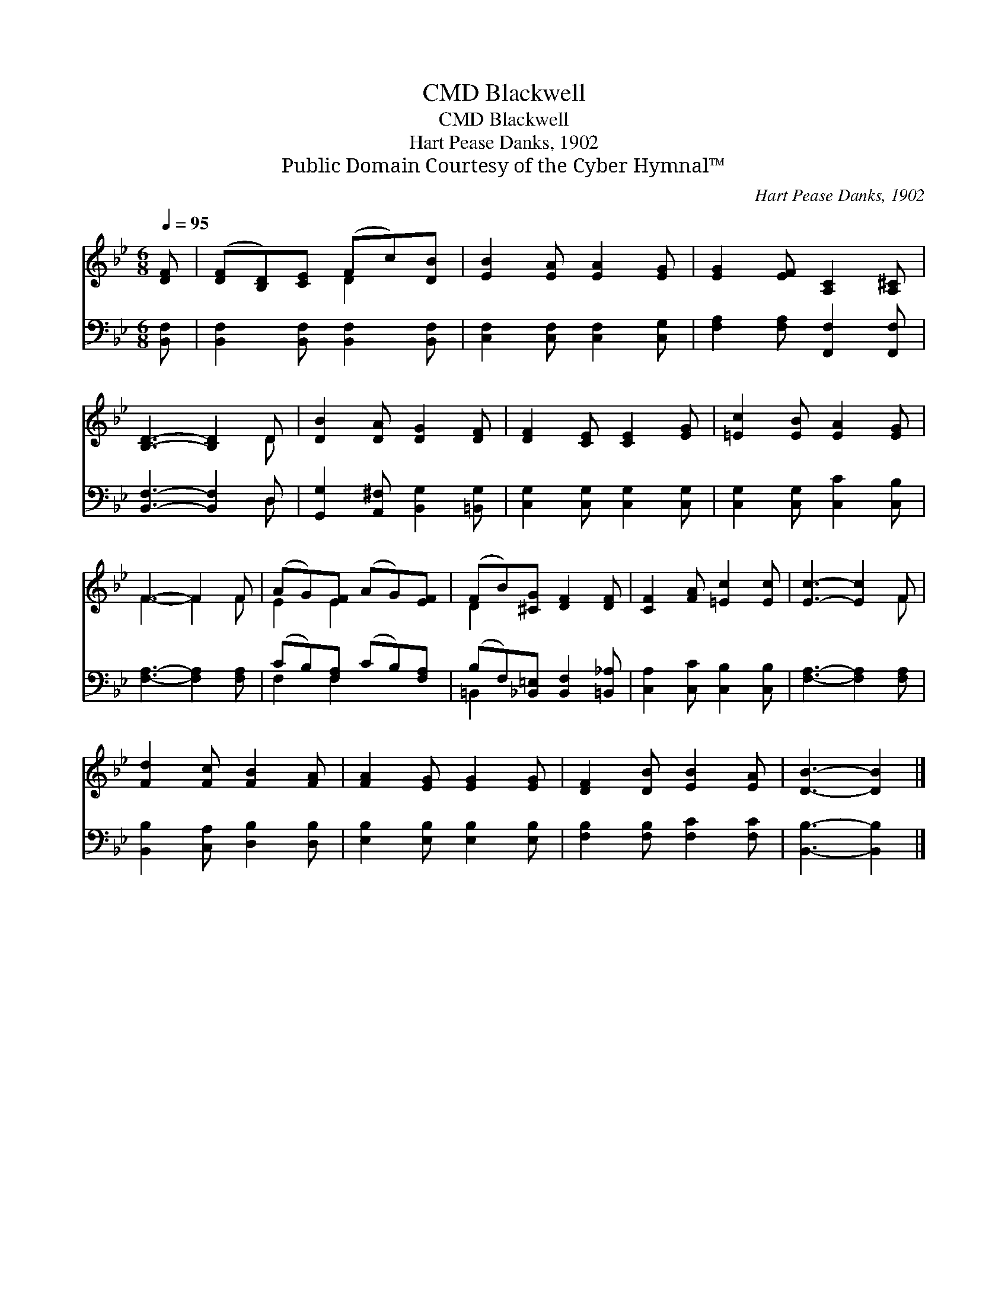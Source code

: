 X:1
T:Blackwell, CMD
T:Blackwell, CMD
T:Hart Pease Danks, 1902
T:Public Domain Courtesy of the Cyber Hymnal™
C:Hart Pease Danks, 1902
Z:Public Domain
Z:Courtesy of the Cyber Hymnal™
%%score ( 1 2 ) ( 3 4 )
L:1/8
Q:1/4=95
M:6/8
K:Bb
V:1 treble 
V:2 treble 
V:3 bass 
V:4 bass 
V:1
 [DF] | ([DF][B,D])[CE] (Fc)[DB] | [EB]2 [EA] [EA]2 [EG] | [EG]2 [EF] [A,C]2 [A,^C] | %4
 [B,D]3- [B,D]2 D | [DB]2 [DA] [DG]2 [DF] | [DF]2 [CE] [CE]2 [EG] | [=Ec]2 [EB] [EA]2 [EG] | %8
 F3- F2 F | (AG)[EF] (AG)[EF] | (FB)[^CG] [DF]2 [DF] | [CF]2 [FA] [=Ec]2 [Ec] | [Ec]3- [Ec]2 F | %13
 [Fd]2 [Fc] [FB]2 [FA] | [FA]2 [EG] [EG]2 [EG] | [DF]2 [DB] [EB]2 [EA] | [DB]3- [DB]2 |] %17
V:2
 x | x3 D2 x | x6 | x6 | x5 D | x6 | x6 | x6 | F3- F2 F | E2 E2 x2 | D2 x4 | x6 | x5 F | x6 | x6 | %15
 x6 | x5 |] %17
V:3
 [B,,F,] | [B,,F,]2 [B,,F,] [B,,F,]2 [B,,F,] | [C,F,]2 [C,F,] [C,F,]2 [C,G,] | %3
 [F,A,]2 [F,A,] [F,,F,]2 [F,,F,] | [B,,F,]3- [B,,F,]2 D, | [G,,G,]2 [A,,^F,] [B,,G,]2 [=B,,G,] | %6
 [C,G,]2 [C,G,] [C,G,]2 [C,G,] | [C,G,]2 [C,G,] [C,C]2 [C,B,] | [F,A,]3- [F,A,]2 [F,A,] | %9
 (CB,)[F,A,] (CB,)[F,A,] | (B,F,)[_B,,=E,] [B,,F,]2 [=B,,_A,] | [C,A,]2 [C,C] [C,B,]2 [C,B,] | %12
 [F,A,]3- [F,A,]2 [F,A,] | [B,,B,]2 [C,A,] [D,B,]2 [D,B,] | [E,B,]2 [E,B,] [E,B,]2 [E,B,] | %15
 [F,B,]2 [F,B,] [F,C]2 [F,C] | [B,,B,]3- [B,,B,]2 |] %17
V:4
 x | x6 | x6 | x6 | x5 D, | x6 | x6 | x6 | x6 | F,2 F,2 x2 | =B,,2 x4 | x6 | x6 | x6 | x6 | x6 | %16
 x5 |] %17

